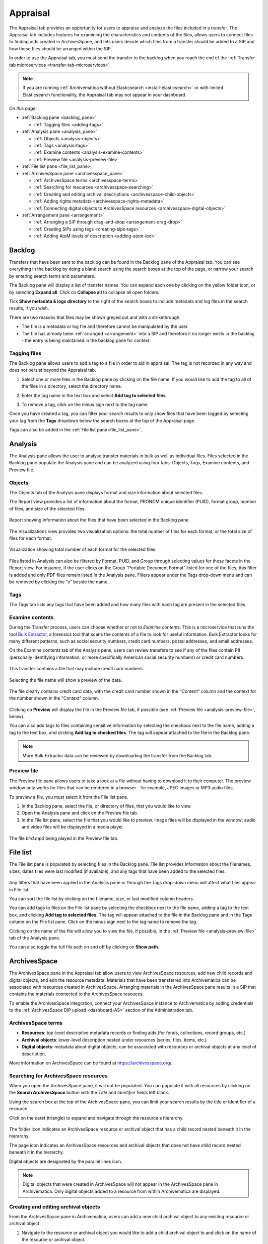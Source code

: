 .. _appraisal:

=========
Appraisal
=========

The Appraisal tab provides an opportunity for users to appraise and analyze the
files included in a transfer. The Appraisal tab includes features for examining
the characteristics and contents of the files, allows users to connect files to
finding aids created in ArchivesSpace, and lets users decide which files from a
transfer should be added to a SIP and how these files should be arranged within
the SIP.

In order to use the Appraisal tab, you must send the transfer to the backlog
when you reach the end of the :ref:`Transfer tab microservices
<transfer-tab-microservices>`.

.. note::

   If you are running :ref:`Archivematica without Elasticsearch
   <install-elasticsearch>` or with limited Elasticsearch functionality, the
   Appraisal tab may not appear in your dashboard.

*On this page:*

* :ref:`Backlog pane <backlog_pane>`

  * :ref:`Tagging files <adding-tags>`

* :ref:`Analysis pane <analysis_pane>`

  * :ref:`Objects <analysis-objects>`
  * :ref:`Tags <analysis-tags>`
  * :ref:`Examine contents <analysis-examine-contents>`
  * :ref:`Preview file <analysis-preview-file>`

* :ref:`File list pane <file_list_pane>`
* :ref:`ArchivesSpace pane <archivesspace_pane>`

  * :ref:`ArchivesSpace terms <archivesspace-terms>`
  * :ref:`Searching for resources <archivesspace-searching>`
  * :ref:`Creating and editing archival descriptions <archivesspace-child-objects>`
  * :ref:`Adding rights metadata <archivesspace-rights-metadata>`
  * :ref:`Connecting digital objects to ArchivesSpace resources <archivesspace-digital-objects>`

* :ref:`Arrangement pane <arrangement>`

  * :ref:`Arranging a SIP through drag-and-drop <arrangement-drag-drop>`
  * :ref:`Creating SIPs using tags <creating-sips-tags>`
  * :ref:`Adding AtoM levels of description <adding-atom-lod>`

.. _backlog_pane:

Backlog
-------

Transfers that have been sent to the backlog can be found in the Backlog pane of
the Appraisal tab. You can see everything in the backlog by doing a blank search
using the search boxes at the top of the page, or narrow your search by entering
search terms and parameters.

.. image:: images/backlog-search.*
   :align: center
   :width: 80%
   :alt: A simple search for "abcd", with results shown in the backlog pane.

The Backlog pane will display a list of transfer names. You can expand each one
by clicking on the yellow folder icon, or by selecting **Expand all**. Click on
**Collapse all** to collapse all open folders.

.. image:: images/backlog-search-expand-all.*
   :align: center
   :width: 60%
   :alt: The backlog pane with all search result folders expanded to show contents.

Tick **Show metadata & logs directory** to the right of the search boxes to
include metadata and log files in the search results, if you wish.

.. image:: images/backlog-search-md-logs.*
   :align: center
   :width: 60%
   :alt: Search results with logs and metadata files

There are two reasons that files may be shown greyed out and with a
strikethrough:

* The file is a metadata or log file and therefore cannot be manipulated by the
  user.
* The file has already been :ref:`arranged <arrangement>` into a SIP and
  therefore it no longer exists in the backlog - the entry is being maintained
  in the backlog pane for context.

.. _adding-tags:

Tagging files
^^^^^^^^^^^^^

The Backlog pane allows users to add a tag to a file in order to aid in
appraisal. The tag is not recorded in any way and does not persist beyond the
Appraisal tab.

#. Select one or more files in the Backlog pane by clicking on the file name. If
   you would like to add the tag to all of the files in a directory, select the
   directory name.

   .. image:: images/backlog-select-files.*
      :align: center
      :width: 60%
      :alt: Several files have been selected and are highlighted in blue.

#. Enter the tag name in the text box and select **Add tag to selected files**.

   .. image:: images/backlog-add-tag.*
      :align: center
      :width: 60%
      :alt: The selected files have the tag "keep" next to them.

#. To remove a tag, click on the minus sign next to the tag name.

Once you have created a tag, you can filter your search results to only show
files that have been tagged by selecting your tag from the **Tags** dropdown
below the search boxes at the top of the Appraisal page.

.. image:: images/backlog-tag-filter.*
   :align: center
   :width: 80%
   :alt: The backlog pane now only displays files with the "keep" tag.

Tags can also be added in the :ref:`File list pane<file_list_pane>`.

.. _analysis_pane:

Analysis
--------

The Analysis pane allows the user to analyse transfer materials in bulk as well
as individual files. Files selected in the Backlog pane populate the Analysis
pane and can be analyzed using four tabs: Objects, Tags, Examine contents, and
Preview file.

.. _analysis-objects:

Objects
^^^^^^^

The Objects tab of the Analysis pane displays format and size information about
selected files.

The Report view provides a list of information about the format, PRONOM unique
identifier (PUID), format group, number of files, and size of the selected
files.

.. figure:: images/analysis-objects-report.*
   :align: center
   :width: 80%
   :alt: The left-hand side of the image shows the backlog pane with a number of files selected. The right-hand side of the image shows information about those files, including the file format name, PUID, and size.

   Report showing information about the files that have been selected in the Backlog pane.

The Visualizations view provides two visualization options: the total number of
files for each format, or the total size of files for each format.

.. figure:: images/analysis-objects-visualizations.*
   :align: center
   :width: 80%
   :alt: The left-hand side of the image shows the backlog pane with a number of files selected. The right-hand side of the image shows a pie chart depicting the number of files for each format.

   Visualization showing total number of each format for the selected files

Files listed in Analysis can also be filtered by Format, PUID, and Group through
selecting values for these facets in the Report view. For instance, if the user
clicks on the Group “Portable Document Format” listed for one of the files, this
filter is added and only PDF files remain listed in the Analysis pane. Filters
appear under the Tags drop-down menu and can be removed by clicking the “x”
beside the name.

.. _analysis-tags:

Tags
^^^^

The Tags tab lists any tags that have been added and how many files with each
tag are present in the selected files.

.. image:: images/analysis-tags.*
   :align: center
   :width: 80%
   :alt: The left-hand side of the image shows the backlog pane with a number of files selected. The right-hand side of the image shows that 5 files have been given the tag "keep".

.. _analysis-examine-contents:

Examine contents
^^^^^^^^^^^^^^^^

During the Transfer process, users can choose whether or not to *Examine
contents*. This is a microservice that runs the tool `Bulk Extractor`_, a
forensics tool that scans the contents of a file to look for useful information.
Bulk Extractor looks for many different patterns, such as social security
numbers, credit card numbers, postal addresses, and email addresses.

On the Examine contents tab of the Analysis pane, users can review transfers to
see if any of the files contain PII (personally identifying information, or more
specifically American social security numbers) or credit card numbers.

.. figure:: images/analysis-examine-contents.*
   :align: center
   :width: 80%
   :alt: The left-hand side of the image shows the backlog pane with a transfer directory selected. The right-hand side of the image shows that one of the files in the transfer may contain credit card numbers.

   This transfer contains a file that may include credit card numbers.

Selecting the file name will show a preview of the data.

.. figure:: images/analysis-examine-contents-cc-data.*
   :align: center
   :width: 60%
   :alt: A list of credit card numbers is displayed in the Examine contents tab.

   The file clearly contains credit card data, with the credit card number shown
   in the "Content" column and the context for the number shown in the "Context"
   column.

Clicking on **Preview** will display the file in the Preview file tab, if
possible (see :ref:`Preview file <analysis-preview-file>`, below).

You can also add tags to files containing sensitive information by selecting the
checkbox next to the file name, adding a tag to the text box, and clicking **Add
tag to checked files**. The tag will appear attached to the file in the Backlog
pane.

.. note::

   More Bulk Extractor data can be reviewed by downloading the transfer
   from the Backlog tab.

.. _analysis-preview-file:

Preview file
^^^^^^^^^^^^

The Preview file pane allows users to take a look at a file without having to
download it to their computer. The preview window only works for files that can
be rendered in a browser - for example, JPEG images or MP3 audio files.

To preview a file, you must select it from the File list pane.

#. In the Backlog pane, select the file, or directory of files, that you would
   like to view.

#. Open the Analysis pane and click on the Preview file tab.

#. In the File list pane, select the file that you would like to preview. Image
   files will be displayed in the window; audio and video files will be
   displayed in a media player.

.. figure:: images/analysis-preview-file.*
   :align: center
   :width: 80%
   :alt: The left-hand column shows the backlog pane with a transfer directory selected. The right-hand colum shows a list of the files in the transfer. The centre column shows a media player with a file called bird.mp3 playing.

   The file *bird.mp3* being played in the Preview file tab.

.. _file_list_pane:

File list
---------

The File list pane is populated by selecting files in the Backlog pane. File
list provides information about the filenames, sizes, dates files were last
modified (if available), and any tags that have been added to the selected
files.

.. figure:: images/file-list.*
   :align: center
   :figwidth: 60%
   :width: 100%
   :alt: File list pane

Any filters that have been applied in the Analysis pane or through the Tags
drop-down menu will affect what files appear in File list.

You can sort the file list by clicking on the filename, size, or last modified
column headers.

You can add tags to files on the File list pane by selecting the checkbox
next to the file name, adding a tag to the text box, and clicking **Add tag to
selected files**. The tag will appear attached to the file in the Backlog pane
and in the Tags column on the File list pane. Click on the minus sign next to
the tag name to remove the tag.

Clicking on the name of the file will allow you to view the file, if possible,
in the :ref:`Preview file <analysis-preview-file>` tab of the Analysis pane.

You can also toggle the full file path on and off by clicking on **Show path**.

.. _archivesspace_pane:

ArchivesSpace
-------------

The ArchivesSpace pane in the Appraisal tab allow users to view ArchivesSpace
resources, add new child records and digital objects, and edit the resource
metadata. Materials that have been transferred into Archivematica can be
associated with resources created in ArchivesSpace. Arranging materials in the
ArchivesSpace pane results in a SIP that contains the materials connected to the
ArchivesSpace resouces.

To enable the ArchivesSpace integration, connect your ArchivesSpace instance to
Archivematica by adding credentials to the :ref:`ArchivesSpace DIP upload
<dashboard-AS>` section of the Administration tab.

.. _archivesspace-terms:

ArchivesSpace terms
^^^^^^^^^^^^^^^^^^^

* **Resources**: top-level descriptive metadata records or finding aids (for
  fonds, collections, record groups, etc.)
* **Archival objects**: lower-level description nested under resources (series,
  files, items, etc.)
* **Digital objects**: metadata about digital objects; can be associated with
  resources or archival objects at any level of description.

More information on ArchivesSpace can be found at https://archivesspace.org/.

.. _archivesspace-searching:

Searching for ArchivesSpace resources
^^^^^^^^^^^^^^^^^^^^^^^^^^^^^^^^^^^^^

When you open the ArchivesSpace pane, it will not be populated. You can populate
it with all resources by clicking on the **Search ArchivesSpace** button with
the *Title* and *Identifier* fields left blank.

Using the search box at the top of the ArchivesSpace pane, you can limit your
search results by the title or identifier of a resource.

Click on the caret (triangle) to expand and navigate through the resource's
hierarchy.

.. figure:: images/archivesspace-search.*
   :align: center
   :width: 60%
   :alt: ArchivesSpace pane showing the search results for "Hugh Acton", with the resulting resource expanded to show the resource's hierarchy

The folder icon indicates an ArchivesSpace resource or archival object that
has a child record nested beneath it in the hierarchy.

The page icon indicates an ArchivesSpace resources and archival objects that
does not have child record nested beneath it in the hierarchy.

Digital objects are designated by the parallel lines icon.

.. note::

   Digital objects that were created in ArchivesSpace will not appear in the
   ArchivesSpace pane in Archivematica. Only digital objects added to a resource
   from within Archivematica are displayed.

.. _archivesspace-child-objects:

Creating and editing archival objects
^^^^^^^^^^^^^^^^^^^^^^^^^^^^^^^^^^^^^

From the ArchivesSpace pane in Archivematica, users can add a new child archival
object to any existing resource or archival object.

#. Navigate to the resource or archival object you would like to add a child
   archival object to and click on the name of the resource or archival object.

#. Click **Add new child record**. A metadata box will pop up where you can
   enter basic metadata for the record. At a minimum, the new archival object
   must have a title and a level of description.

   .. figure:: images/archivesspace-add-new-child.*
      :align: center
      :width: 60%
      :alt: "Add new child record" dialog box, showing fields for title, level of description, general note, conditions governing access note, start date, end date, and date expression.

#. Click **Save** once you are satisfied with the metadata. The new child
   archival object will appear in the hierarchy, and will also be added to
   your ArchivesSpace repository.

#. To remove a resource or archival object, select the name of the resource or
   archival object and click **Delete selected**. Please note that this cannot
   be reversed, and that the deletion will happen in your ArchivesSpace
   repository as well.

#. To edit the title or level of description of a resource or archival object,
   select the name of the resource or archival object and click **Edit
   metadata**.

   .. figure:: images/archivesspace-edit-metadata.*
      :align: center
      :width: 60%
      :alt: "Edit metadata" dialogue box, showing fields to change the title or level of description.

.. _archivesspace-rights-metadata:

Adding rights metadata
^^^^^^^^^^^^^^^^^^^^^^

You can add rights metadata to a resource or archival object using the
ArchivesSpace pane in Archivematica. Archivematica uses `PREMIS rights`_ for
rights metadata.

.. important::

   Rights can only be added at the SIP level - that is, to the resource or
   archival object that will eventually become the SIP.

#. To add rights metadata to a resource or archival object, select the name of
   the resource or archival object and click **Edit rights metadata**. A new tab
   will open showing the metadata information page. Select **Add** under the
   Rights heading. This will open the first page of the rights metadata entry
   form.

   .. figure:: images/archivesspace-add-rights-basis.*
      :align: center
      :width: 80%
      :alt: Form for adding rights information.

#. Add the rights basis information for the resource or archival object and
   click **Save** to save the data.

#. Click **Next** to add the rights act. Once you are done adding the act
   information, click **Done**.

   .. figure:: images/archivesspace-add-rights-act.*
      :align: center
      :width: 80%
      :alt: Form for adding rights information.

#. Once you have saved your rights metadata, you can add another by selecting
   **Add** from the metadata information page again.

.. _archivesspace-digital-objects:

Connecting digital objects to ArchivesSpace resources
^^^^^^^^^^^^^^^^^^^^^^^^^^^^^^^^^^^^^^^^^^^^^^^^^^^^^

Materials that are stored in the backlog can be associated with ArchivesSpace
resources by creating a digital object component and then dragging and dropping
files from the Backlog pane to the new digital object component in the
ArchivesSpace pane.

.. note::

   Digital object components will not appear in the ArchivesSpace repository
   until the AIP for the digital object is stored.

#. Populate the Backlog pane by doing a blank search using the search boxes at
   the top of the page, or narrow your search by entering search terms and
   parameters.

#. Populate the ArchivesSpace pane by doing a blank search using the search
   boxes in the ArchivesSpace pane, or :ref:`search by title or identifier of a
   resource <archivesspace-searching>`. A hierarchical view of the
   ArchivesSpace resources will be displayed in the pane.

#. Select the name of the resource or archival object for which you would like
   to create a digital object component and click **Add new digital object**.
   A digital object record will appear as a child of the resource or archival
   object.

   .. figure:: images/archivesspace-add-digital-object.*
      :align: center
      :width: 80%
      :alt: The left-hand side of the image shows the Backlog pane. The right hand side of the image shows the ArchivesSpace pane, with a new digital object record added as a child of "This is a new child record, 2005-2009".

      A new digital object has been added under the archival object titled "This is a new child record".

#. From the Backlog pane, select a digital object and drag it over to the new
   digital object record in the ArchivesSpace pane. Only one file or directory
   from a transfer can be moved at a time. A file can only be added once to an
   ArchivesSpace resource. Repeat this step as many times as needed.

   .. figure:: images/archivesspace-drag-from-backlog.*
      :align: center
      :width: 80%
      :alt: Backlog and analysis panes

      The file Landing_zone.jpg has been attached to the digital object record in the ArchivesSpace pane.

#. Once all files have been added and you are happy with the arrangement, select
   the name of the resource or archival object where materials have been
   arranged and click **Finalize arrangement**. This will start a SIP on the
   Ingest tab in Archivematica.

.. tip::

   Before you start the SIP in the ArchivesSpace pane, verify that all required
   metadata associated with an ArchivesSpace resource is in place, particularly
   at the parent-level of the arrangement. In ArchivesSpace, verify that the
   description record is linked to an agent record.

.. _arrangement:

Arrangement
-----------

The Arrangement pane allows users to organize materials stored in the backlog
before turning the material into a SIP. The Arrangement pane allows users to
combine material from multiple transfers into one SIP or, by only dragging and
dropping selected files, weed the transfer so that the resulting SIP only
includes the files that you would like to preserve.

.. _arrangement-drag-drop:

Arranging materials through drag-and-drop
^^^^^^^^^^^^^^^^^^^^^^^^^^^^^^^^^^^^^^^^^

#. Populate the Backlog pane by doing a blank search using the search boxes at
   the top of the page, or narrow your search by entering search terms and
   parameters.

   .. note::

      Files with a strikethrough cannot be dragged over to the arrangement tab, either
      because the file is a metadata or log file that will be added to the SIP
      automatically or because the file has already been included in another SIP.

#. In the Arrangement pane, click on **Add directory** to create a structure for
   the SIP. Use the same button to create separate SIP directories or to create
   nested sub-directories. To create a sub-directory, select the name of the
   parent directory before clicking **Add directory**.

#. Drag and drop the transfer directory and/or individual objects you wish
   to arrange from the Backlog pane to the Arrangement pane. Note that all
   metadata, submission documentation, and other associated data is also copied
   to the arrange pane with your object(s).

#. Once all relevant files have been dragged from the Backlog pane to
   directories in the Arrangement pane, select the top-level directory
   corresponding to the intended SIP, and click **Create SIP**. This will start
   a SIP on the Ingest tab.

Once your arrangement is complete and the SIP has been turned into an AIP for
long-term storage, you can delete any files remaining in the transfer that you
would like to discard by follow the instructions to :ref:`delete transfers
<backlog-delete>` on the Backlog tab.

.. _adding-atom-lod:

Adding AtoM levels of description
^^^^^^^^^^^^^^^^^^^^^^^^^^^^^^^^^

If you plan to create a DIP to :ref:`Upload to AtoM <upload-atom>`, you may wish
to add levels of description to your directories and/or objects. Archivematica
will add a logical structMAP to the METS file, which AtoM will use to create
information objects, applying the chosen levels of description. Note that if you
do not apply a level of description to a digital object, AtoM will automatically
assign it the level of "item".

This functionality is supported with AtoM 2.2 and higher.

.. note::

   To have the AtoM levels of description appear, you must configure the
   :ref:`AtoM integration <dashboard-atom>` in the Administration tab.

#. Select a directory or object in the Arrange pane. Click the *Edit metadata*
   button to choose the level of description.

   .. image:: images/choose_lod.*
      :align: center
      :width: 60%
      :alt: Choosing the AtoM level of description

#. As you add levels of description they will be shown in the arrange pane for
   you to review before finalizing your SIP.

   .. image:: images/view_arrangement.*
      :align: center
      :width: 60%
      :alt: Viewing levels of description applied to SIP

#. Once you have added the levels of description, click **Create SIP**. This
   will start a SIP on the Ingest tab.

.. important::

   If you choose not to assign levels of description to directories in SIP
   arrange, AtoM will flatten the DIP so that all digital objects are
   child-level descriptions of the target description.

   If you add levels of description to the SIP then metadata added through the
   form in Archivematica will not be included in the DIP.

.. _creating-sips-tags:

Creating a SIP using tags
^^^^^^^^^^^^^^^^^^^^^^^^^

You can also use tags as a quick way to generate new SIPs. For more information
on adding tags, see :ref:`tagging files <adding-tags>`.

#. Tag all of the material in the backlog that you would like to combine into
   one SIP.

#. At the top of the Arrangement pane, select a tag from the dropdown.

#. Click **Create SIP**. Archivematica will automatically generate a new SIP and
   send it to Ingest using all the files that share this tag and using the tag
   as the SIP name.

.. image:: images/create_sip_from_tag.*
  :align: center
  :width: 80%
  :alt: Creating a SIP from a tag

:ref:`Back to the top <appraisal>`

.. _Bulk Extractor: https://github.com/simsong/bulk_extractor/wiki
.. _PREMIS rights: http://www.loc.gov/standards/premis/
